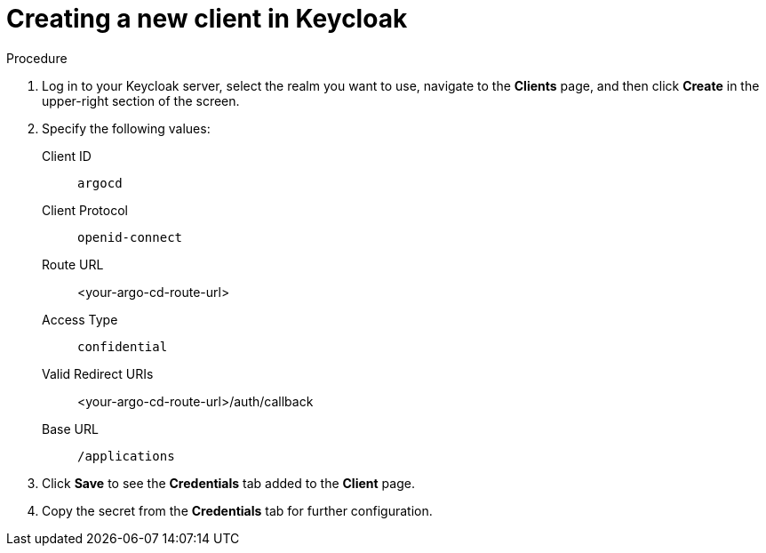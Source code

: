 // Module is included in the following assemblies:
//
// * configuring-sso-for-argo-cd-on-openshift

[id="creating-a-new-client-in-keycloak_{context}"]
= Creating a new client in Keycloak

.Procedure

. Log in to your Keycloak server, select the realm you want to use, navigate to the *Clients* page, and then click *Create* in the upper-right section of the screen.

. Specify the following values:
Client ID:: `argocd`
Client Protocol:: `openid-connect` 
Route URL:: <your-argo-cd-route-url>
Access Type:: `confidential`
Valid Redirect URIs:: <your-argo-cd-route-url>/auth/callback
Base URL:: `/applications`

. Click *Save* to see the *Credentials* tab added to the *Client* page.

. Copy the secret from the *Credentials* tab for further configuration.
